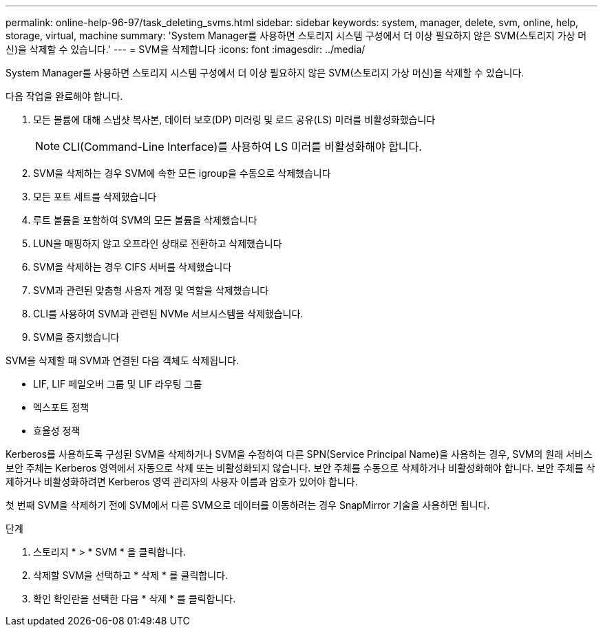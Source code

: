 ---
permalink: online-help-96-97/task_deleting_svms.html 
sidebar: sidebar 
keywords: system, manager, delete, svm, online, help, storage, virtual, machine 
summary: 'System Manager를 사용하면 스토리지 시스템 구성에서 더 이상 필요하지 않은 SVM(스토리지 가상 머신)을 삭제할 수 있습니다.' 
---
= SVM을 삭제합니다
:icons: font
:imagesdir: ../media/


[role="lead"]
System Manager를 사용하면 스토리지 시스템 구성에서 더 이상 필요하지 않은 SVM(스토리지 가상 머신)을 삭제할 수 있습니다.

다음 작업을 완료해야 합니다.

. 모든 볼륨에 대해 스냅샷 복사본, 데이터 보호(DP) 미러링 및 로드 공유(LS) 미러를 비활성화했습니다
+
[NOTE]
====
CLI(Command-Line Interface)를 사용하여 LS 미러를 비활성화해야 합니다.

====
. SVM을 삭제하는 경우 SVM에 속한 모든 igroup을 수동으로 삭제했습니다
. 모든 포트 세트를 삭제했습니다
. 루트 볼륨을 포함하여 SVM의 모든 볼륨을 삭제했습니다
. LUN을 매핑하지 않고 오프라인 상태로 전환하고 삭제했습니다
. SVM을 삭제하는 경우 CIFS 서버를 삭제했습니다
. SVM과 관련된 맞춤형 사용자 계정 및 역할을 삭제했습니다
. CLI를 사용하여 SVM과 관련된 NVMe 서브시스템을 삭제했습니다.
. SVM을 중지했습니다


SVM을 삭제할 때 SVM과 연결된 다음 객체도 삭제됩니다.

* LIF, LIF 페일오버 그룹 및 LIF 라우팅 그룹
* 엑스포트 정책
* 효율성 정책


Kerberos를 사용하도록 구성된 SVM을 삭제하거나 SVM을 수정하여 다른 SPN(Service Principal Name)을 사용하는 경우, SVM의 원래 서비스 보안 주체는 Kerberos 영역에서 자동으로 삭제 또는 비활성화되지 않습니다. 보안 주체를 수동으로 삭제하거나 비활성화해야 합니다. 보안 주체를 삭제하거나 비활성화하려면 Kerberos 영역 관리자의 사용자 이름과 암호가 있어야 합니다.

첫 번째 SVM을 삭제하기 전에 SVM에서 다른 SVM으로 데이터를 이동하려는 경우 SnapMirror 기술을 사용하면 됩니다.

.단계
. 스토리지 * > * SVM * 을 클릭합니다.
. 삭제할 SVM을 선택하고 * 삭제 * 를 클릭합니다.
. 확인 확인란을 선택한 다음 * 삭제 * 를 클릭합니다.

